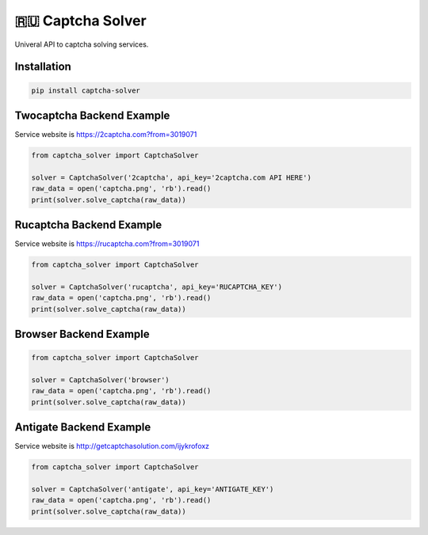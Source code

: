 ==============
🇷🇺 Captcha Solver
==============

.. image:: https://travis-ci.org/lorien/captcha_solver.png?branch=master
    :target: https://travis-ci.org/lorien/captcha_solver?branch=master

.. image:: https://coveralls.io/repos/lorien/captcha_solver/badge.svg?branch=master
    :target: https://coveralls.io/r/lorien/captcha_solver?branch=master


Univeral API to captcha solving services.


Installation
============

.. code:: bash

    pip install captcha-solver


Twocaptcha Backend Example
==========================

Service website is https://2captcha.com?from=3019071

.. code:: python

    from captcha_solver import CaptchaSolver

    solver = CaptchaSolver('2captcha', api_key='2captcha.com API HERE')
    raw_data = open('captcha.png', 'rb').read()
    print(solver.solve_captcha(raw_data))


Rucaptcha Backend Example
=========================

Service website is https://rucaptcha.com?from=3019071

.. code:: python

    from captcha_solver import CaptchaSolver

    solver = CaptchaSolver('rucaptcha', api_key='RUCAPTCHA_KEY')
    raw_data = open('captcha.png', 'rb').read()
    print(solver.solve_captcha(raw_data))


Browser Backend Example
=======================

.. code:: python

    from captcha_solver import CaptchaSolver

    solver = CaptchaSolver('browser')
    raw_data = open('captcha.png', 'rb').read()
    print(solver.solve_captcha(raw_data))


Antigate Backend Example
========================

Service website is http://getcaptchasolution.com/ijykrofoxz

.. code:: python

    from captcha_solver import CaptchaSolver

    solver = CaptchaSolver('antigate', api_key='ANTIGATE_KEY')
    raw_data = open('captcha.png', 'rb').read()
    print(solver.solve_captcha(raw_data))
